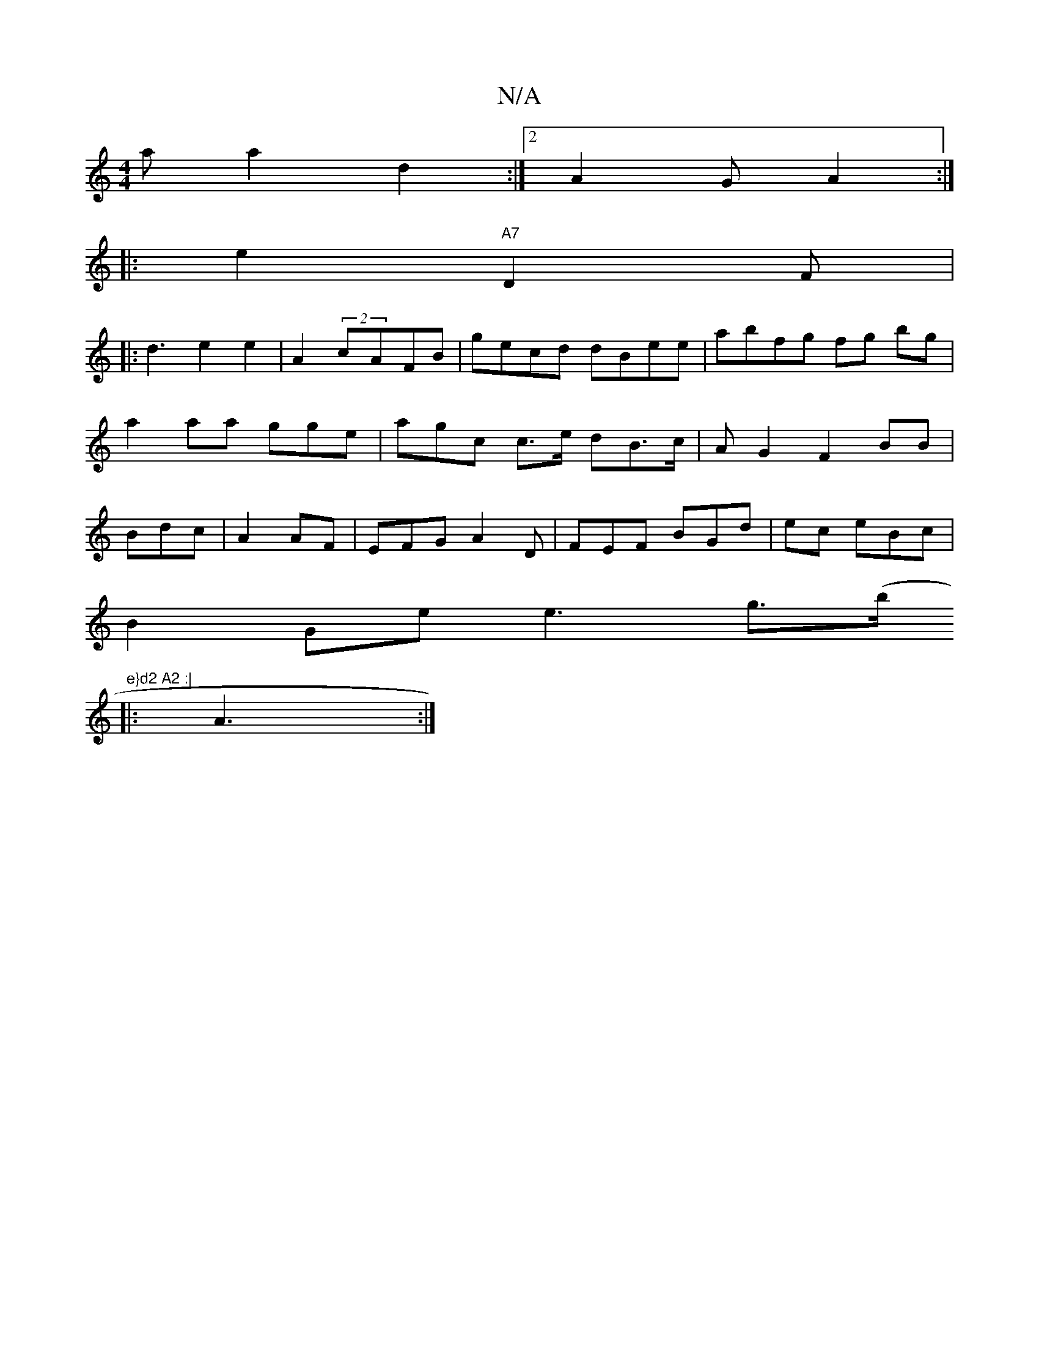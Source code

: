 X:1
T:N/A
M:4/4
R:N/A
K:Cmajor
a a2 d2 :|2 A2 G A2 :|
|:e2 "A7"D2 F |
|: d3 e2e2 | A2 (2cAFB | gecd dBee | abfg fg bg|a2aa gge|agc c>e dB>c |A1 G2 F2 BB | Bdc | A2 AF|EFG A2 D| FEF BGd | ec eBc |
B2 Ge e3 g>(b"e}d2 A2 :|
|:A3 :|

G